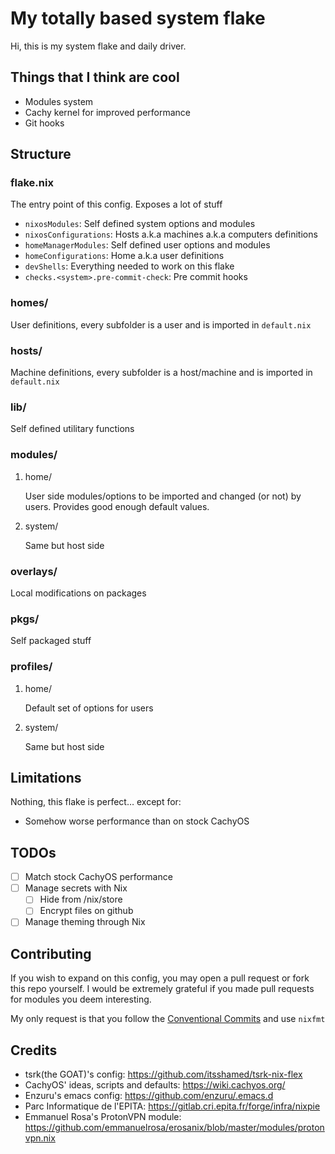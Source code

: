 #+OPTIONS: toc:ni

* My totally based system flake

Hi, this is my system flake and daily driver.

** Things that I think are cool

- Modules system
- Cachy kernel for improved performance
- Git hooks

** Structure

*** flake.nix
The entry point of this config.
Exposes a lot of stuff
- ~nixosModules~: Self defined system options and modules
- ~nixosConfigurations~: Hosts a.k.a machines a.k.a computers definitions
- ~homeManagerModules~: Self defined user options and modules
- ~homeConfigurations~: Home a.k.a user definitions
- ~devShells~: Everything needed to work on this flake
- ~checks.<system>.pre-commit-check~: Pre commit hooks

*** homes/
User definitions, every subfolder is a user and is imported in ~default.nix~

*** hosts/
Machine definitions, every subfolder is a host/machine and is imported in ~default.nix~

*** lib/
Self defined utilitary functions

*** modules/
**** home/
User side modules/options to be imported and changed (or not) by users.
Provides good enough default values.

**** system/
Same but host side

*** overlays/
Local modifications on packages

*** pkgs/
Self packaged stuff

*** profiles/
**** home/
Default set of options for users

**** system/
Same but host side

** Limitations

Nothing, this flake is perfect... except for:

- Somehow worse performance than on stock CachyOS

** TODOs
- [ ] Match stock CachyOS performance
- [ ] Manage secrets with Nix
  - [ ] Hide from /nix/store
  - [ ] Encrypt files on github
- [ ] Manage theming through Nix

** Contributing

If you wish to expand on this config, you may open a pull request or fork this
repo yourself.
I would be extremely grateful if you made pull requests for modules you deem
interesting.

My only request is that you follow the [[https://www.conventionalcommits.org/en/v1.0.0/][Conventional Commits]] and use =nixfmt=

** Credits

- tsrk(the GOAT)'s config: https://github.com/itsshamed/tsrk-nix-flex
- CachyOS' ideas, scripts and defaults: https://wiki.cachyos.org/
- Enzuru's emacs config: https://github.com/enzuru/.emacs.d
- Parc Informatique de l'EPITA: https://gitlab.cri.epita.fr/forge/infra/nixpie
- Emmanuel Rosa's ProtonVPN module: https://github.com/emmanuelrosa/erosanix/blob/master/modules/protonvpn.nix
